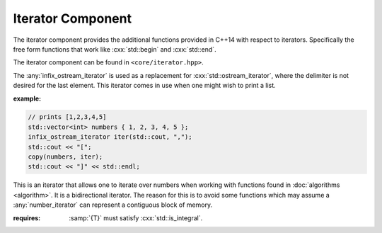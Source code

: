 Iterator Component
==================

.. namespace:: core

The iterator component provides the additional functions provided in C++14 with
respect to iterators. Specifically the free form functions that work like
:cxx:`std::begin` and :cxx:`std::end`.

The iterator component can be found in ``<core/iterator.hpp>``.


.. function:: constexpr auto size (Container const& container) noexcept

   :returns: :samp:`{container}.size()` or :cxx:`N` if *container* is an array.

.. function:: constexpr auto empty (Container const& container) noexcept

   :returns: :samp:`{container}.empty()` or :cxx:`false` if *container* is an
             array.

.. function:: constexpr auto front (Container const& container)
              constexpr auto front (Container& container)

   :returns: :samp:`{container}.front()` or :samp:`{container}[0]` if
             *container* is an array.

.. function:: constexpr auto back (Container const& container)
              constexpr auto back (Container&)

   :returns: :samp:`{container}.back()` or :samp:`{container}[N - 1]` if
             *container* is an array.

.. function:: constexpr auto data (Container const& container) noexcept
              constexpr auto data (Container& container) noexcept

   :returns: :samp:`{container}.data()` or :samp:`{container}` if *container*
             is an array.

.. function:: cbegin (Container const& container)

   :returns: :samp:`begin({container})`

.. function:: cend (Container const& container)

   :returns: :samp:`end({container})`

.. function:: rbegin (Container const& container)
              rbegin (Container& container)

   Requires that the given *container* have a member function named ``rbegin``.
   If no such member function exists, the function will fail to compile.

   :returns: :samp:`{container}.rbegin()`

.. function:: crbegin (Container const& container)

   :returns: :samp:`rbegin({container})`

.. function:: rend (Container const& container)
              rend (Container& container)

   Requires that the given *container* have a member function named ``rend``.
   If no such member function exists, the function will fail to compile.

   :returns: :samp:`{container}.rend()`

.. function:: crend (Container const& container)

   :returns: :samp:`rend({container})`

.. class:: infix_ostream_iterator<T>

   The :any:`infix_ostream_iterator` is used as a replacement for
   :cxx:`std::ostream_iterator`, where the delimiter is not desired for the
   last element. This iterator comes in use when one might wish to print a
   list.

   :example:

   .. code-block:: cpp

      // prints [1,2,3,4,5]
      std::vector<int> numbers { 1, 2, 3, 4, 5 };
      infix_ostream_iterator iter(std::cout, ",");
      std::cout << "[";
      copy(numbers, iter);
      std::cout << "]" << std::endl;

.. class:: number_iterator<T>

   This is an iterator that allows one to iterate over numbers when working
   with functions found in :doc:`algorithms <algorithm>`. It is a bidirectional
   iterator. The reason for this is to avoid some functions which may assume
   a :any:`number_iterator` can represent a contiguous block of memory.

   :requires: :samp:`{T}` must satisfy :cxx:`std::is_integral`.

   .. type:: iterator_category

      :cxx:`std::bidirectional_iterator_tag`

   .. type:: difference_type

      An alias of :samp:`{T}`

   .. type:: value_type

      An alias of :samp:`{T}`

   .. type:: reference

      An alias of :samp:`{value_type}&`

   .. type:: pointer

      An alias of :samp:`{value_type}*`

   .. function:: number_iterator (value_type value, value_type step=1) noexcept

      Constructs a :any:`number_iterator` starting at :samp:`{value}`.
      :samp:`{step}` is how much the :any:`number_iterator` will be incremented
      when :any:`operator ++` is called.

   .. function:: number_iterator (number_iterator const&) noexcept = default
                 number_iterator () noexcept = default
                 ~number_iterator () noexcept = default
                 number_iterator& operator = (\
                   number_iterator const&) noexcept = default

   .. function:: void swap (number_iterator& that) noexcept

      Swaps the value and step used by :any:`number_iterator` with the value
      and step used by :samp:`{that}`.

   .. function:: reference operator * () noexcept

      :returns: :any:`reference` to the current value the
                :any:`number_iterator` holds.

   .. function:: number_iterator& operator ++ () noexcept
                 number_iterator operator ++ (int) const noexcept

      Increments a :any:`number_iterator` by its step.

   .. function:: number_iterator& operator -- () noexcept
                 number_iterator operator -- () const noexcept

      Decrements the :any:`number_iterator` by its step

   .. function:: bool operator == (number_iterator const& that) const noexcept
                 bool operator != (number_iterator const& that) const noexcept

      Compares :samp:`{that}` with :any:`number_iterator`. A
      :any:`number_iterator` is equal *only* if both its value and its step
      are equal.

.. function:: void swap (number_iterator<T>& l, nunber_iterator<T>& r) noexcept

              Swaps the value and step amount of :samp:`{l}` and :samp:`{r}` by
              calling :samp:`{l}.swap({r})`.

.. function:: auto make_number_iterator (T value, T step) noexcept
              auto make_number_iterator (T value) noexcept
              
              Creates a :any:`number_iterator` via type deduction.
